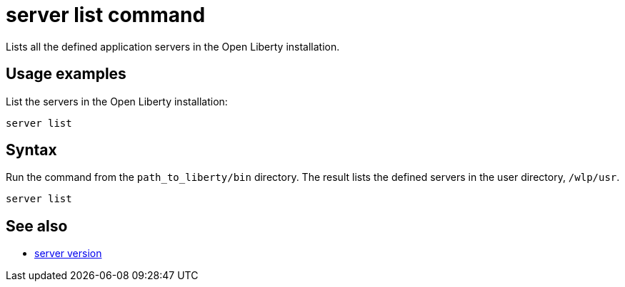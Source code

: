 //
// Copyright (c) 2020 IBM Corporation and others.
// Licensed under Creative Commons Attribution-NoDerivatives
// 4.0 International (CC BY-ND 4.0)
//   https://creativecommons.org/licenses/by-nd/4.0/
//
// Contributors:
//     IBM Corporation
//
:page-layout: server-command
:page-type: command
= server list command

Lists all the defined application servers in the Open Liberty installation.

== Usage examples

List the servers in the Open Liberty installation:

----
server list
----

//* See also:
//* Stop a Liberty server.
//* Check the version of a Liberty server.
//* Pause a Liberty server.

== Syntax

Run the command from the `path_to_liberty/bin` directory. The result lists the defined servers in the user directory, `/wlp/usr`.

----
server list
----

== See also

* xref:server-version.adoc[server version]
